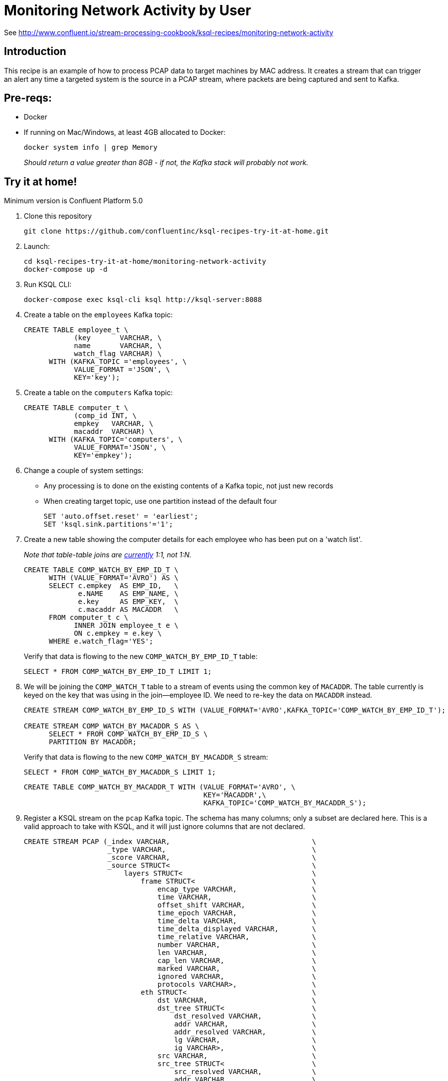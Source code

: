 = Monitoring Network Activity by User

See http://www.confluent.io/stream-processing-cookbook/ksql-recipes/monitoring-network-activity

== Introduction



This recipe is an example of how to process PCAP data to target machines by MAC address. It creates a stream that can trigger an alert any time a targeted system is the source in a PCAP stream, where packets are being captured and sent to Kafka. 

== Pre-reqs: 

* Docker
* If running on Mac/Windows, at least 4GB allocated to Docker: 
+
[source,bash]
----
docker system info | grep Memory 
----
+
_Should return a value greater than 8GB - if not, the Kafka stack will probably not work._


== Try it at home!

Minimum version is Confluent Platform 5.0

1. Clone this repository
+
[source,bash]
----
git clone https://github.com/confluentinc/ksql-recipes-try-it-at-home.git
----

2. Launch: 
+
[source,bash]
----
cd ksql-recipes-try-it-at-home/monitoring-network-activity
docker-compose up -d
----

3. Run KSQL CLI:
+
[source,bash]
----
docker-compose exec ksql-cli ksql http://ksql-server:8088
----

4. Create a table on the `employees` Kafka topic:
+
[source,sql]
----
CREATE TABLE employee_t \
            (key       VARCHAR, \
            name       VARCHAR, \
            watch_flag VARCHAR) \
      WITH (KAFKA_TOPIC ='employees', \
            VALUE_FORMAT ='JSON', \
            KEY='key');
----

5. Create a table on the `computers` Kafka topic: 
+
[source,sql]
----
CREATE TABLE computer_t \
            (comp_id INT, \
            empkey   VARCHAR, \
            macaddr  VARCHAR) \
      WITH (KAFKA_TOPIC='computers', \
            VALUE_FORMAT='JSON', \
            KEY='empkey');
----

5. Change a couple of system settings: 
+
* Any processing is to done on the existing contents of a Kafka topic, not just new records
* When creating target topic, use one partition instead of the default four
+
[source,sql]
----
SET 'auto.offset.reset' = 'earliest';
SET 'ksql.sink.partitions'='1';
----

6. Create a new table showing the computer details for each employee who has been put on a 'watch list'. 
+
_Note that table-table joins are https://github.com/confluentinc/ksql/issues/1559[currently] 1:1, not 1:N._
+
[source,sql]
----
CREATE TABLE COMP_WATCH_BY_EMP_ID_T \
      WITH (VALUE_FORMAT='AVRO') AS \
      SELECT c.empkey  AS EMP_ID,   \
             e.NAME    AS EMP_NAME, \
             e.key     AS EMP_KEY,  \
             c.macaddr AS MACADDR   \
      FROM computer_t c \
            INNER JOIN employee_t e \
            ON c.empkey = e.key \
      WHERE e.watch_flag='YES';
----
Verify that data is flowing to the new `COMP_WATCH_BY_EMP_ID_T` table: 
+
[source,sql]
----
SELECT * FROM COMP_WATCH_BY_EMP_ID_T LIMIT 1;
----

7. We will be joining the `COMP_WATCH_T` table to a stream of events using the common key of `MACADDR`. The table currently is keyed on the key that was using in the join—employee ID. We need to re-key the data on `MACADDR` instead.
+
[source,sql]
----
CREATE STREAM COMP_WATCH_BY_EMP_ID_S WITH (VALUE_FORMAT='AVRO',KAFKA_TOPIC='COMP_WATCH_BY_EMP_ID_T');

CREATE STREAM COMP_WATCH_BY_MACADDR_S AS \
      SELECT * FROM COMP_WATCH_BY_EMP_ID_S \
      PARTITION BY MACADDR;
----
+
Verify that data is flowing to the new `COMP_WATCH_BY_MACADDR_S` stream: 
+
[source,sql]
----
SELECT * FROM COMP_WATCH_BY_MACADDR_S LIMIT 1;
----
+
[source,sql]
----
CREATE TABLE COMP_WATCH_BY_MACADDR_T WITH (VALUE_FORMAT='AVRO', \
                                           KEY='MACADDR',\
                                           KAFKA_TOPIC='COMP_WATCH_BY_MACADDR_S');
----

9. Register a KSQL stream on the `pcap` Kafka topic. The schema has many columns; only a subset are declared here. This is a valid approach to take with KSQL, and it will just ignore columns that are not declared. 
+
[source,sql]
----
CREATE STREAM PCAP (_index VARCHAR,                                  \
                    _type VARCHAR,                                   \
                    _score VARCHAR,                                  \
                    _source STRUCT<                                  \
                        layers STRUCT<                               \
                            frame STRUCT<                            \
                                encap_type VARCHAR,                  \
                                time VARCHAR,                        \
                                offset_shift VARCHAR,                \
                                time_epoch VARCHAR,                  \
                                time_delta VARCHAR,                  \
                                time_delta_displayed VARCHAR,        \
                                time_relative VARCHAR,               \
                                number VARCHAR,                      \
                                len VARCHAR,                         \
                                cap_len VARCHAR,                     \
                                marked VARCHAR,                      \
                                ignored VARCHAR,                     \
                                protocols VARCHAR>,                  \
                            eth STRUCT<                              \
                                dst VARCHAR,                         \
                                dst_tree STRUCT<                     \
                                    dst_resolved VARCHAR,            \
                                    addr VARCHAR,                    \
                                    addr_resolved VARCHAR,           \
                                    lg VARCHAR,                      \
                                    ig VARCHAR>,                     \
                                src VARCHAR,                         \
                                src_tree STRUCT<                     \
                                    src_resolved VARCHAR,            \
                                    addr VARCHAR,                    \
                                    addr_resolved VARCHAR,           \
                                    lg VARCHAR,                      \
                                    ig VARCHAR>,                     \
                                type VARCHAR>,                       \
                            ip STRUCT<                               \
                                version VARCHAR,                     \
                                hdr_len VARCHAR,                     \
                                dsfield VARCHAR,                     \
                                dsfield_tree STRUCT<                 \
                                    dscp VARCHAR,                    \
                                    ecn VARCHAR>,                    \
                                len VARCHAR,                         \
                                id VARCHAR,                          \
                                flags VARCHAR,                       \
                                flags_tree STRUCT<                   \
                                    rb VARCHAR,                      \
                                    df VARCHAR,                      \
                                    mf VARCHAR,                      \
                                    frag_offset VARCHAR>,            \
                                ttl VARCHAR,                         \
                                proto VARCHAR,                       \
                                checksum VARCHAR,                    \
                                status VARCHAR,                      \
                                src VARCHAR,                         \
                                addr VARCHAR,                        \
                                src_host VARCHAR,                    \
                                host VARCHAR,                        \
                                dst VARCHAR,                         \
                                dst_host VARCHAR>,                   \
                            udp STRUCT<                              \
                                srcport VARCHAR,                     \
                                dstport VARCHAR,                     \
                                port VARCHAR,                        \
                                length VARCHAR,                      \
                                checksum VARCHAR,                    \
                                status VARCHAR,                      \
                                stream_ VARCHAR>,                    \
                            bootp STRUCT<                            \
                                bootp_type VARCHAR,                  \
                                bootp_len VARCHAR,                   \
                                bootp_hops VARCHAR,                  \
                                bootp_id VARCHAR,                    \
                                bootp_secs VARCHAR,                  \
                                bootp_flags VARCHAR,                 \
                                bootp_flags_tree STRUCT<             \
                                    bootp_bc VARCHAR,                \
                                    bootp_reserved VARCHAR>,         \
                                bootp_client VARCHAR,                \
                                bootp_your VARCHAR,                  \
                                bootp_server VARCHAR,                \
                                bootp_relay VARCHAR,                 \
                                bootp_mac_addr VARCHAR,              \
                                bootp_addr_padding VARCHAR,          \
                                bootp_file VARCHAR,                  \
                                bootp_dhcp VARCHAR,                  \
                                bootp_cookie VARCHAR,                \
                                bootp_option_type VARCHAR,           \
                                bootp_option_type_tree STRUCT<       \
                                    bootp_option_end VARCHAR>,       \
                                bootp_option_padding VARCHAR>        \
                            >                                        \
                        > )                                          \
                WITH (KAFKA_TOPIC='pcap',                            \
                      VALUE_FORMAT='JSON');
----

10. Flatten the PCAP data, using just the particular fields of interest: 
+
[source,sql]
----
CREATE STREAM PCAP_FLAT WITH (VALUE_FORMAT='AVRO')    AS             \
      SELECT _SOURCE -> LAYERS -> FRAME -> TIME       AS FRAME_TIME, \
             _SOURCE -> LAYERS -> FRAME -> LEN        AS FRAME_LEN,  \
             _SOURCE -> LAYERS -> FRAME -> PROTOCOLS  AS FRAME_PROTOCOLS, \
             _SOURCE -> LAYERS -> ETH -> SRC          AS ETH_SRC,    \
             _SOURCE -> LAYERS -> ETH -> DST          AS ETH_DST,    \
             _SOURCE -> LAYERS -> IP -> SRC           AS IP_SRC,     \
             _SOURCE -> LAYERS -> IP -> DST           AS IP_DST,     \
             _SOURCE -> LAYERS -> IP -> SRC_HOST      AS IP_SRC_HOST,\
             _SOURCE -> LAYERS -> IP -> DST_HOST      AS IP_DST_HOST,\
             _SOURCE -> LAYERS -> IP -> PROTO         AS IP_PROTO   \
      FROM   PCAP;
----

11. Join the stream of PCAP data to the table of employees on the `watch list`: 
+
[source,sql]
----
CREATE STREAM WATCHED_EMP_NETWORK_TRAFFIC AS \
      SELECT * \
      FROM PCAP_FLAT P \
            INNER JOIN COMP_WATCH_BY_MACADDR_T C \
            ON P.ETH_SRC = C.MACADDR;
----

12. View the joined stream of data: 
+
[source,sql]
----
ksql> SELECT C_EMP_NAME, P_FRAME_PROTOCOLS, P_IP_DST FROM WATCHED_EMP_NETWORK_TRAFFIC;
Tom Jones | eth:ethertype:ip:udp:bootp | 255.255.255.255
Tom Jones | eth:ethertype:ip:udp:bootp | 255.255.255.255
Tom Jones | eth:ethertype:arp | null
Tom Jones | eth:ethertype:ip:tcp | 86.66.0.227
Tom Jones | eth:ethertype:ip:icmp:data | 86.64.145.29
Tom Jones | eth:ethertype:ip:tcp | 86.66.0.227
Tom Jones | eth:ethertype:ip:tcp:http | 86.66.0.227
Tom Jones | eth:ethertype:ip:tcp | 86.66.0.227
----

13. Optionally, filter the data further: 
+
[source,sql]
----
ksql> SELECT C_EMP_NAME, P_FRAME_PROTOCOLS, P_IP_DST FROM WATCHED_EMP_NETWORK_TRAFFIC WHERE P_FRAME_PROTOCOLS LIKE '%http';
Tom Jones | eth:ethertype:ip:tcp:http | 86.66.0.227
Tom Jones | eth:ethertype:ip:tcp:http | 17.252.60.23
Tom Jones | eth:ethertype:ip:tcp:http | 10.5.60.53
----
+
Press Ctrl-C to cancel the `SELECT` statement
